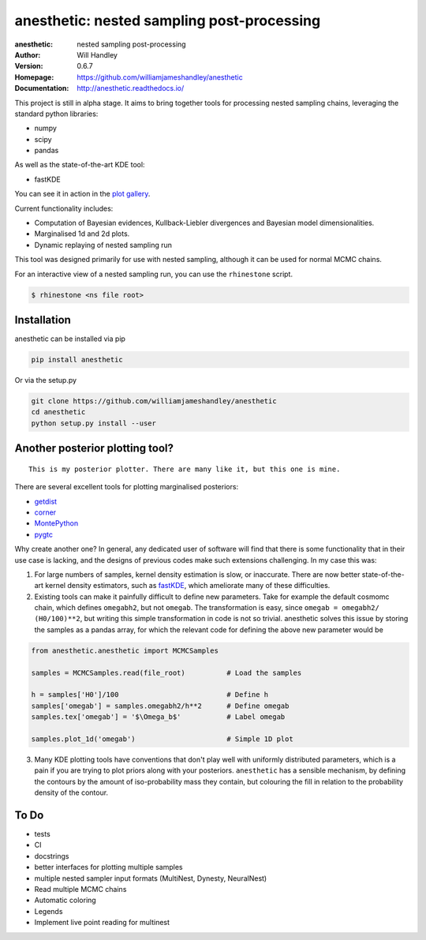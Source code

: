 ===========================================
anesthetic: nested sampling post-processing 
===========================================
:anesthetic: nested sampling post-processing
:Author: Will Handley
:Version: 0.6.7
:Homepage: https://github.com/williamjameshandley/anesthetic
:Documentation: http://anesthetic.readthedocs.io/

.. image:: https://badge.fury.io/py/anesthetic.svg
   :target: https://badge.fury.io/py/anesthetic
   :alt: PyPi location
.. image:: https://readthedocs.org/projects/anesthetic/badge/?version=latest
   :target: https://anesthetic.readthedocs.io/en/latest/?badge=latest
   :alt: Documentation Status
.. image:: https://zenodo.org/badge/175663535.svg
   :target: https://zenodo.org/badge/latestdoi/175663535
   :alt: Permanent DOI for this release



This project is still in alpha stage. It aims to bring together tools for processing nested sampling chains, leveraging the standard python libraries:

- numpy
- scipy
- pandas

As well as the state-of-the-art KDE tool:

- fastKDE

You can see it in action in the `plot gallery <http://htmlpreview.github.io/?https://github.com/williamjameshandley/cosmo_example/blob/master/demos/demo.html>`__.

Current functionality includes:

- Computation of Bayesian evidences, Kullback-Liebler divergences and Bayesian model dimensionalities.
- Marginalised 1d and 2d plots.
- Dynamic replaying of nested sampling run

This tool was designed primarily for use with nested sampling, although it can be used for normal MCMC chains.

For an interactive view of a nested sampling run, you can use the ``rhinestone`` script.

.. code:: bash

   $ rhinestone <ns file root>


Installation
------------

anesthetic can be installed via pip

.. code:: bash

    pip install anesthetic

Or via the setup.py

.. code:: bash

    git clone https://github.com/williamjameshandley/anesthetic 
    cd anesthetic
    python setup.py install --user

Another posterior plotting tool?
--------------------------------

::
    
    This is my posterior plotter. There are many like it, but this one is mine.

There are several excellent tools for plotting marginalised posteriors:

- `getdist <http://getdist.readthedocs.io/en/latest/intro.html>`__ 
- `corner <https://corner.readthedocs.io/en/latest/>`__
- `MontePython <http://baudren.github.io/montepython.html>`__
- `pygtc <https://pygtc.readthedocs.io/en/latest/>`__

Why create another one? In general, any dedicated user of software will find that there is some functionality that in their use case is lacking, and the designs of previous codes make such extensions challenging. In my case this was:

1. For large numbers of samples, kernel density estimation is slow, or inaccurate. There are now better state-of-the-art kernel density estimators, such as `fastKDE <https://pypi.org/project/fastkde/>`__, which ameliorate many of these difficulties.

2. Existing tools can make it painfully difficult to define new parameters. Take for example the default cosmomc chain, which defines ``omegabh2``, but not ``omegab``. The transformation is easy, since ``omegab = omegabh2/ (H0/100)**2``, but writing this simple transformation in code is not so trivial. anesthetic solves this issue by storing the samples as a pandas array, for which the relevant code for defining the above new parameter would be

.. code:: python

    from anesthetic.anesthetic import MCMCSamples

    samples = MCMCSamples.read(file_root)          # Load the samples

    h = samples['H0']/100                          # Define h
    samples['omegab'] = samples.omegabh2/h**2      # Define omegab
    samples.tex['omegab'] = '$\Omega_b$'           # Label omegab

    samples.plot_1d('omegab')                      # Simple 1D plot
    
3. Many KDE plotting tools have conventions that don't play well with uniformly distributed parameters, which is a pain if you are trying to plot priors along with your posteriors. ``anesthetic`` has a sensible mechanism, by defining the contours by the amount of iso-probability mass they contain, but colouring the fill in relation to the probability density of the contour.

To Do
-----
- tests
- CI
- docstrings
- better interfaces for plotting multiple samples
- multiple nested sampler input formats (MultiNest, Dynesty, NeuralNest)
- Read multiple MCMC chains
- Automatic coloring
- Legends
- Implement live point reading for multinest
